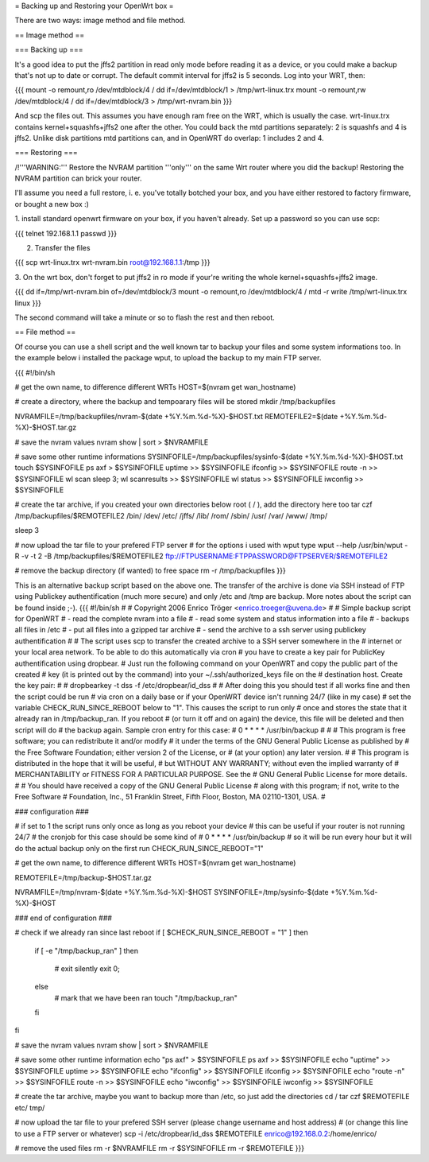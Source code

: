 = Backing up and Restoring your OpenWrt box =

There are two ways: image method and file method.


== Image method ==

=== Backing up ===

It's a good idea to put the jffs2 partition in read only mode before reading it as
a device, or you could make a backup that's not up to date or corrupt. The default
commit interval for jffs2 is 5 seconds. Log into your WRT, then:

{{{
mount -o remount,ro /dev/mtdblock/4 /
dd if=/dev/mtdblock/1 > /tmp/wrt-linux.trx
mount -o remount,rw /dev/mtdblock/4 /
dd if=/dev/mtdblock/3 > /tmp/wrt-nvram.bin
}}}

And scp the files out. This assumes you have enough ram free on the WRT, which is
usually the case. wrt-linux.trx contains kernel+squashfs+jffs2 one after the other.
You could back the mtd partitions separately: 2 is squashfs and 4 is jffs2. Unlike
disk partitions mtd partitions can, and in OpenWRT do overlap: 1 includes 2 and 4.


=== Restoring ===

/!\ '''WARNING:''' Restore the NVRAM partition '''only''' on the same Wrt router where
you did the backup! Restoring the NVRAM partition can brick your router.

I'll assume you need a full restore, i. e. you've totally botched your box, and you
have either restored to factory firmware, or bought a new box :)

1. install standard openwrt firmware on your box, if you haven't already. Set up a
password so you can use scp:

{{{
telnet 192.168.1.1
passwd
}}}

2. Transfer the files

{{{
scp wrt-linux.trx wrt-nvram.bin root@192.168.1.1:/tmp
}}}

3. On the wrt box, don't forget to put jffs2 in ro mode if your're writing the
whole kernel+squashfs+jffs2 image.

{{{
dd if=/tmp/wrt-nvram.bin of=/dev/mtdblock/3
mount -o remount,ro /dev/mtdblock/4 /
mtd -r write /tmp/wrt-linux.trx linux
}}}

The second command will take a minute or so to flash the rest and then reboot.


== File method ==

Of course you can use a shell script and the well known tar to backup your files and
some system informations too. In the example below i installed the package wput, to
upload the backup to my main FTP server.

{{{
#!/bin/sh

# get the own name, to difference different WRTs
HOST=$(nvram get wan_hostname)

# create a directory, where the backup and tempoarary files will be stored
mkdir /tmp/backupfiles

NVRAMFILE=/tmp/backupfiles/nvram-$(date +%Y.%m.%d-%X)-$HOST.txt
REMOTEFILE2=$(date +%Y.%m.%d-%X)-$HOST.tar.gz

# save the nvram values
nvram show | sort > $NVRAMFILE

# save some other runtime informations
SYSINFOFILE=/tmp/backupfiles/sysinfo-$(date +%Y.%m.%d-%X)-$HOST.txt
touch $SYSINFOFILE
ps axf > $SYSINFOFILE
uptime >> $SYSINFOFILE
ifconfig >> $SYSINFOFILE
route -n >> $SYSINFOFILE
wl scan
sleep 3;
wl scanresults >> $SYSINFOFILE
wl status >> $SYSINFOFILE
iwconfig >> $SYSINFOFILE

# create the tar archive, if you created your own directories below root ( / ), add the directory here too
tar czf /tmp/backupfiles/$REMOTEFILE2 /bin/ /dev/ /etc/ /jffs/ /lib/ /rom/ /sbin/ /usr/ /var/ /www/ /tmp/

sleep 3

# now upload the tar file to your prefered FTP server
# for the options i used with wput type wput --help
/usr/bin/wput -R -v -t 2 -B /tmp/backupfiles/$REMOTEFILE2 ftp://FTPUSERNAME:FTPPASSWORD@FTPSERVER/$REMOTEFILE2

# remove the backup directory (if wanted) to free space
rm -r /tmp/backupfiles
}}}

This is an alternative backup script based on the above one. The transfer of the archive is done via SSH instead of FTP using Publickey authentification (much more secure) and only /etc and /tmp are backup. More notes about the script can be found inside ;-).
{{{
#!/bin/sh
#
#      Copyright 2006 Enrico Tröger <enrico.troeger@uvena.de>
#
#      Simple backup script for OpenWRT
#      - read the complete nvram into a file
#      - read some system and status information into a file
#      - backups all files in /etc
#      - put all files into a gzipped tar archive
#      - send the archive to a ssh server using publickey authentification
#
#      The script uses scp to transfer the created archive to a SSH server somewhere in the
#      internet or your local area network. To be able to do this automatically via cron
#      you have to create a key pair for PublicKey authentification using dropbear.
#      Just run the following command on your OpenWRT and copy the public part of the created
#      key (it is printed out by the command) into your ~/.ssh/authorized_keys file on the
#      destination host. Create the key pair:
#
#      dropbearkey -t dss -f /etc/dropbear/id_dss
#
#      After doing this you should test if all works fine and then the script could be run
#      via cron on a daily base or if your OpenWRT device isn't running 24/7 (like in my case)
#      set the variable CHECK_RUN_SINCE_REBOOT below to "1". This causes the script to run only
#      once and stores the state that it already ran in /tmp/backup_ran. If you reboot
#      (or turn it off and on again) the device, this file will be deleted and then script will do
#      the backup again. Sample cron entry for this case:
#      0 * * * * /usr/bin/backup
#
#
#      This program is free software; you can redistribute it and/or modify
#      it under the terms of the GNU General Public License as published by
#      the Free Software Foundation; either version 2 of the License, or
#      (at your option) any later version.
#
#      This program is distributed in the hope that it will be useful,
#      but WITHOUT ANY WARRANTY; without even the implied warranty of
#      MERCHANTABILITY or FITNESS FOR A PARTICULAR PURPOSE.  See the
#      GNU General Public License for more details.
#
#      You should have received a copy of the GNU General Public License
#      along with this program; if not, write to the Free Software
#      Foundation, Inc., 51 Franklin Street, Fifth Floor, Boston, MA 02110-1301, USA.
#


### configuration ###

# if set to 1 the script runs only once as long as you reboot your device
# this can be useful if your router is not running 24/7
# the cronjob for this case should be some kind of
# 0 * * * * /usr/bin/backup
# so it will be run every hour but it will do the actual backup only on the first run
CHECK_RUN_SINCE_REBOOT="1"

# get the own name, to difference different WRTs
HOST=$(nvram get wan_hostname)

REMOTEFILE=/tmp/backup-$HOST.tar.gz

NVRAMFILE=/tmp/nvram-$(date +%Y.%m.%d-%X)-$HOST
SYSINFOFILE=/tmp/sysinfo-$(date +%Y.%m.%d-%X)-$HOST


### end of configuration ###



# check if we already ran since last reboot
if [ $CHECK_RUN_SINCE_REBOOT = "1" ]
then
	if [ -e "/tmp/backup_ran" ]
	then
		# exit silently
		exit 0;
	else
		# mark that we have been ran
		touch "/tmp/backup_ran"
	fi
fi


# save the nvram values
nvram show | sort > $NVRAMFILE

# save some other runtime information
echo "ps axf" > $SYSINFOFILE
ps axf >> $SYSINFOFILE
echo "uptime" >> $SYSINFOFILE
uptime >> $SYSINFOFILE
echo "ifconfig" >> $SYSINFOFILE
ifconfig >> $SYSINFOFILE
echo "route -n" >> $SYSINFOFILE
route -n >> $SYSINFOFILE
echo "iwconfig" >> $SYSINFOFILE
iwconfig >> $SYSINFOFILE

# create the tar archive, maybe you want to backup more than /etc, so just add the directories
cd /
tar czf $REMOTEFILE etc/ tmp/


# now upload the tar file to your prefered SSH server (please change username and host address)
# (or change this line to use a FTP server or whatever)
scp -i /etc/dropbear/id_dss $REMOTEFILE enrico@192.168.0.2:/home/enrico/


# remove the used files
rm -r $NVRAMFILE
rm -r $SYSINFOFILE
rm -r $REMOTEFILE
}}}
